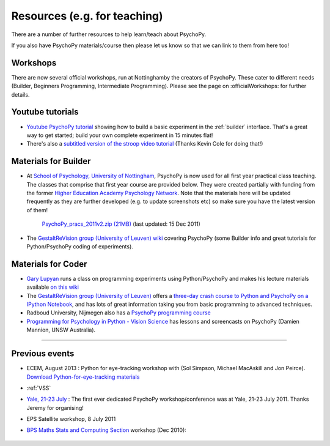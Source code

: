 Resources (e.g. for teaching)
=====================================

There are a number of further resources to help learn/teach about PsychoPy.

If you also have PsychoPy materials/course then please let us know so that we can link to them from here too!

Workshops
---------------------------------------------------------------

There are now several official workshops, run at Nottinghamby the creators of PsychoPy. These cater to different needs (Builder, Beginners Programming, Intermediate Programming). Please see the page on :officialWorkshops: for further details.

.. _youtube:

Youtube tutorials
-----------------

- `Youtube PsychoPy tutorial <http://www.youtube.com/watch?v=VV6qhuQgsiI>`_ showing how to build a basic experiment in the :ref:`builder` interface. That's a great way to get started; build your own complete experiment in 15 minutes flat!

- There's also a `subtitled version of the stroop video tutorial <https://www.universalsubtitles.org/en/videos/rBzTFjunIDB2>`_ (Thanks Kevin Cole for doing that!)

.. _lectureMaterials:

Materials for Builder
---------------------

- At `School of Psychology, University of Nottingham`_, PsychoPy is now used for all first year practical class teaching. The classes that comprise that first year course are provided below. They were created partially with funding from the former `Higher Education Academy Psychology Network`_. Note that the materials here will be updated frequently as they are further developed (e.g. to update screenshots etc) so make sure you have the latest version of them!

        `PsychoPy_pracs_2011v2.zip (21MB) <PsychoPy_pracs_2011v2.zip>`_ (last updated: 15 Dec 2011)

- The `GestaltReVision group (University of Leuven) wiki <http://gestaltrevision.be/wiki/python>`_ covering PsychoPy (some Builder info and great tutorials for Python/PsychoPy coding of experiments).

Materials for Coder
-------------------

- `Gary Lupyan <http://sapir.psych.wisc.edu/>`_ runs a class on programming experiments using Python/PsychoPy and makes his lecture materials available `on this wiki <http://sapir.psych.wisc.edu/wiki/index.php/Psych711>`_

- The `GestaltReVision group (University of Leuven) <http://gestaltrevision.be>`_ offers a `three-day crash course to Python and PsychoPy on a IPython Notebook <http://nbviewer.ipython.org/github/gestaltrevision/python_for_visres/blob/master/index.ipynb>`_, and has lots of great information taking you from basic programming to advanced techniques.

- Radboud University, Nijmegen also has a `PsychoPy programming course <https://www.socsci.ru.nl/~wilberth/nocms/psychopy/print.php>`_

- `Programming for Psychology in Python - Vision Science <http://www.djmannion.net/programming_vision>`_ has lessons and screencasts on PsychoPy (Damien Mannion, UNSW Australia).

---------------------------------

Previous events
--------------------

* ECEM, August 2013 : Python for eye-tracking workshop with (Sol Simpson, Michael MacAskill and Jon Peirce). `Download Python-for-eye-tracking materials <ECEM_Python_materials.zip>`_

* :ref:`VSS`

* `Yale, 21-23 July <https://scanlab.psych.yale.edu/public/psychopy>`_ : The first ever dedicated PsychoPy workshop/conference was at Yale, 21-23 July 2011. Thanks Jeremy for organising!

* EPS Satellite workshop, 8 July 2011

* `BPS Maths Stats and Computing Section <http://bps-msc.blogspot.com/>`_ workshop (Dec 2010):

    .. raw:: html

       <p align='right'><iframe src="https://docs.google.com/present/embed?id=dg34vmg9_7fnp9ctg3" frameborder="0" width="410" height="342"></iframe>


.. _School of Psychology, University of Nottingham: http://www.nottingham.ac.uk/psychology
.. _Higher Education Academy Psychology Network: http://www.pnarchive.org/

